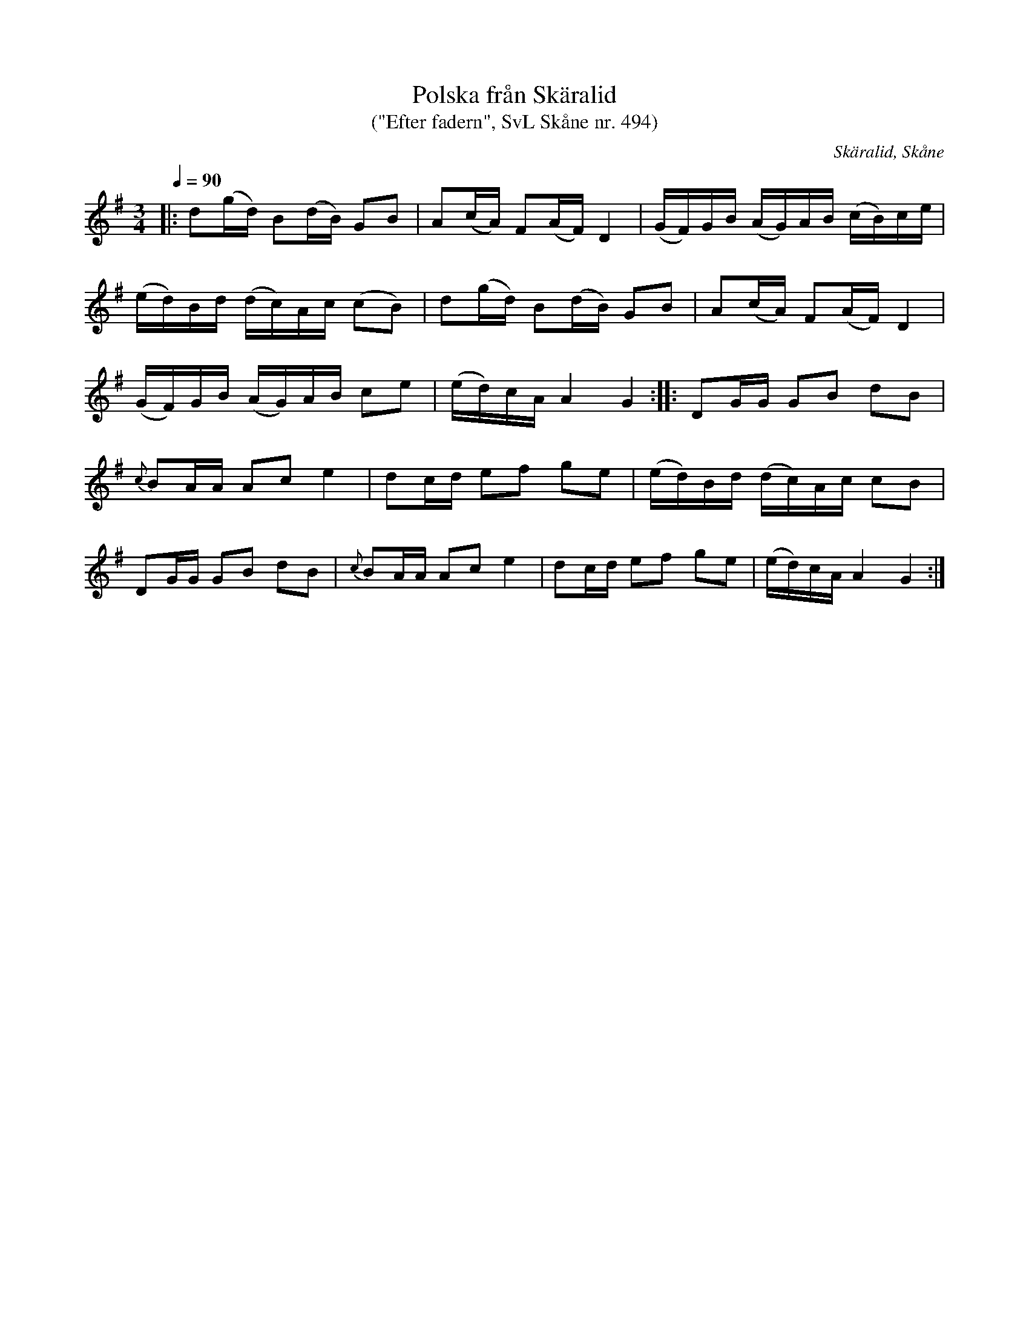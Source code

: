 %%abc-charset utf-8

X:494
T:Polska från Skäralid
T:("Efter fadern", SvL Skåne nr. 494)
S:efter Per Joel Berndtsson
S:Svenska Låtar Skåne
B:Svenska Låtar Skåne
R:Polska
Z:Patrik Månsson, 2009-01-06
O:Skäralid, Skåne
M:3/4
L:1/16
Q:1/4=90
K:G
|: d2(gd) B2(dB) G2B2 | A2(cA) F2(AF) D4 | (GF)GB (AG)AB (cB)ce |
(ed)Bd (dc)Ac (c2B2) | d2(gd) B2(dB) G2B2 | A2(cA) F2(AF) D4 |
(GF)GB (AG)AB c2e2 | (ed)cA A4 G4 :: D2GG G2B2 d2B2 |
{c}B2AA A2c2 e4 | d2cd e2f2 g2e2 | (ed)Bd (dc)Ac c2B2 |
D2GG G2B2 d2B2 | {c}B2AA A2c2 e4 | d2cd e2f2 g2e2 | (ed)cA A4 G4 :|

